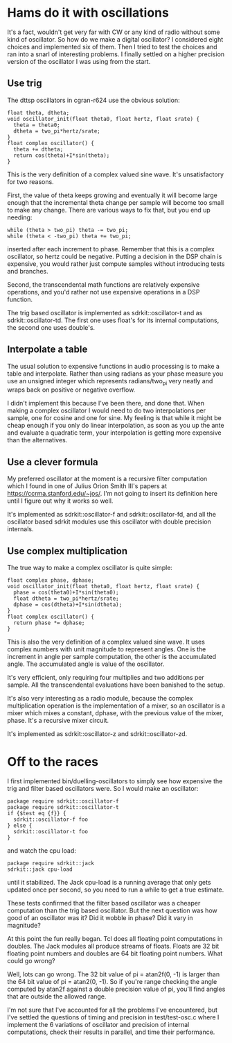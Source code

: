 * Hams do it with oscillations
  It's a fact, wouldn't get very far with CW or any kind of radio
  without some kind of oscillator.  So how do we make a digital
  oscillator?  I considered eight choices and implemented six of
  them.  Then I tried to test the choices and ran into a snarl of
  interesting problems.  I finally settled on a higher precision
  version of the oscillator I was using from the start.
** Use trig
   The dttsp oscillators in cgran-r624 use the obvious solution:
   #+BEGIN_EXAMPLE
   float theta, dtheta;
   void oscillator_init(float theta0, float hertz, float srate) {
     theta = theta0;
     dtheta = two_pi*hertz/srate;
   }
   float complex oscillator() {
     theta += dtheta;
     return cos(theta)+I*sin(theta);
   }
   #+END_EXAMPLE
   This is the very definition of a complex valued sine wave.
   It's unsatisfactory for two reasons.

   First, the value of theta keeps growing and eventually it will
   become large enough that the incremental theta change per sample
   will become too small to make any change.  There are various ways
   to fix that, but you end up needing:
   #+BEGIN_EXAMPLE
   while (theta > two_pi) theta -= two_pi;
   while (theta < -two_pi) theta += two_pi;
   #+END_EXAMPLE
   inserted after each increment to phase.  Remember that this is a 
   complex oscillator, so hertz could be negative.  Putting a decision 
   in the DSP chain is expensive, you would rather just compute 
   samples without introducing tests and branches. 

   Second, the transcendental math functions are relatively expensive 
   operations, and you'd rather not use expensive operations in a DSP 
   function.
   
   The trig based oscillator is implemented as sdrkit::oscillator-t
   and as sdrkit::oscillator-td.  The first one uses float's for its
   internal computations, the second one uses double's.
** Interpolate a table
   The usual solution to expensive functions in audio processing is to
   make a table and interpolate.  Rather than using radians as your
   phase measure you use an unsigned integer which represents
   radians/two_pi very neatly and wraps back on positive or negative
   overflow.

   I didn't implement this because I've been there, and done that.
   When making a complex oscillator I would need to do two
   interpolations per sample, one for cosine and one for sine.
   My feeling is that while it might be cheap enough if you only do 
   linear interpolation, as soon as you up the ante and evaluate a
   quadratic term, your interpolation is getting more expensive than
   the alternatives.
** Use a clever formula
   My preferred oscillator at the moment is a recursive filter
   computation which I found in one of Julius Orion Smith III's papers
   at https://ccrma.stanford.edu/~jos/.  I'm not going to insert its
   definition here until I figure out why it works so well.

   It's implemented as sdrkit::oscillator-f and sdrkit::oscillator-fd,
   and all the oscillator based sdrkit modules use this oscillator
   with double precision internals.
** Use complex multiplication
   The true way to make a complex oscillator is quite simple:
   #+BEGIN_EXAMPLE
   float complex phase, dphase;
   void oscillator_init(float theta0, float hertz, float srate) {
     phase = cos(theta0)+I*sin(theta0);
     float dtheta = two_pi*hertz/srate;
     dphase = cos(dtheta)+I*sin(dtheta);
   }
   float complex oscillator() {
     return phase *= dphase;
   }
   #+END_EXAMPLE
   This is also the very definition of a complex valued sine
   wave.  It uses complex numbers with unit magnitude to represent
   angles.  One is the increment in angle per sample computation, the
   other is the accumulated angle.  The accumulated angle is value of
   the oscillator.

   It's very efficient, only requiring four multiplies and two
   additions per sample.  All the transcendental evaluations have been
   banished to the setup.

   It's also very interesting as a radio module, because the complex
   multiplication operation is the implementation of a mixer, so an
   oscillator is a mixer which mixes a constant, dphase, with the
   previous value of the mixer, phase.  It's a recursive mixer
   circuit.
 
   It's implemented as sdrkit::oscillator-z and sdrkit::oscillator-zd.
* Off to the races
  I first implemented bin/duelling-oscillators to simply see how
  expensive the trig and filter based oscillators were.  So I would
  make an oscillator:
   #+BEGIN_EXAMPLE
  package require sdrkit::oscillator-f
  package require sdrkit::oscillator-t
  if {$test eq {f}} {
    sdrkit::oscillator-f foo
  } else {
    sdrkit::oscillator-t foo
  }
   #+END_EXAMPLE
  and watch the cpu load:
   #+BEGIN_EXAMPLE
  package require sdrkit::jack
  sdrkit::jack cpu-load
   #+END_EXAMPLE
  until it stabilized.  The Jack cpu-load is a running average that
  only gets updated once per second, so you need to run a while to
  get a true estimate.

  These tests confirmed that the filter based oscillator was a cheaper
  computation than the trig based oscillator.  But the next question
  was how good of an oscillator was it?  Did it wobble in phase?  Did
  it vary in magnitude?

  At this point the fun really began.  Tcl does all floating point
  computations in doubles.  The Jack modules all produce streams of
  floats.  Floats are 32 bit floating point numbers and doubles are 64
  bit floating point numbers.  What could go wrong?

  Well, lots can go wrong.  The 32 bit value of pi = atan2f(0, -1) is
  larger than the 64 bit value of pi = atan2(0, -1).  So if you're
  range checking the angle computed by atan2f against a double
  precision value of pi, you'll find angles that are outside the
  allowed range.

  I'm not sure that I've accounted for all the problems I've
  encountered, but I've settled the questions of timing and precision
  in test/test-osc.c where I implement the 6 variations of oscillator
  and precision of internal computations, check their results in
  parallel, and time their performance.

